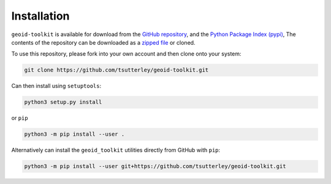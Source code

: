 ============
Installation
============

``geoid-toolkit`` is available for download from the `GitHub repository <https://github.com/tsutterley/geoid-toolkit>`_,
and the `Python Package Index (pypi) <https://pypi.org/project/geoid-toolkit/>`_,
The contents of the repository can be downloaded as a `zipped file <https://github.com/tsutterley/geoid-toolkit/archive/main.zip>`_  or cloned.

To use this repository, please fork into your own account and then clone onto your system:

.. code-block:: bash

    git clone https://github.com/tsutterley/geoid-toolkit.git

Can then install using ``setuptools``:

.. code-block:: bash

    python3 setup.py install

or ``pip``

.. code-block:: bash

    python3 -m pip install --user .

Alternatively can install the ``geoid_toolkit`` utilities directly from GitHub with ``pip``:

.. code-block:: bash

    python3 -m pip install --user git+https://github.com/tsutterley/geoid-toolkit.git
